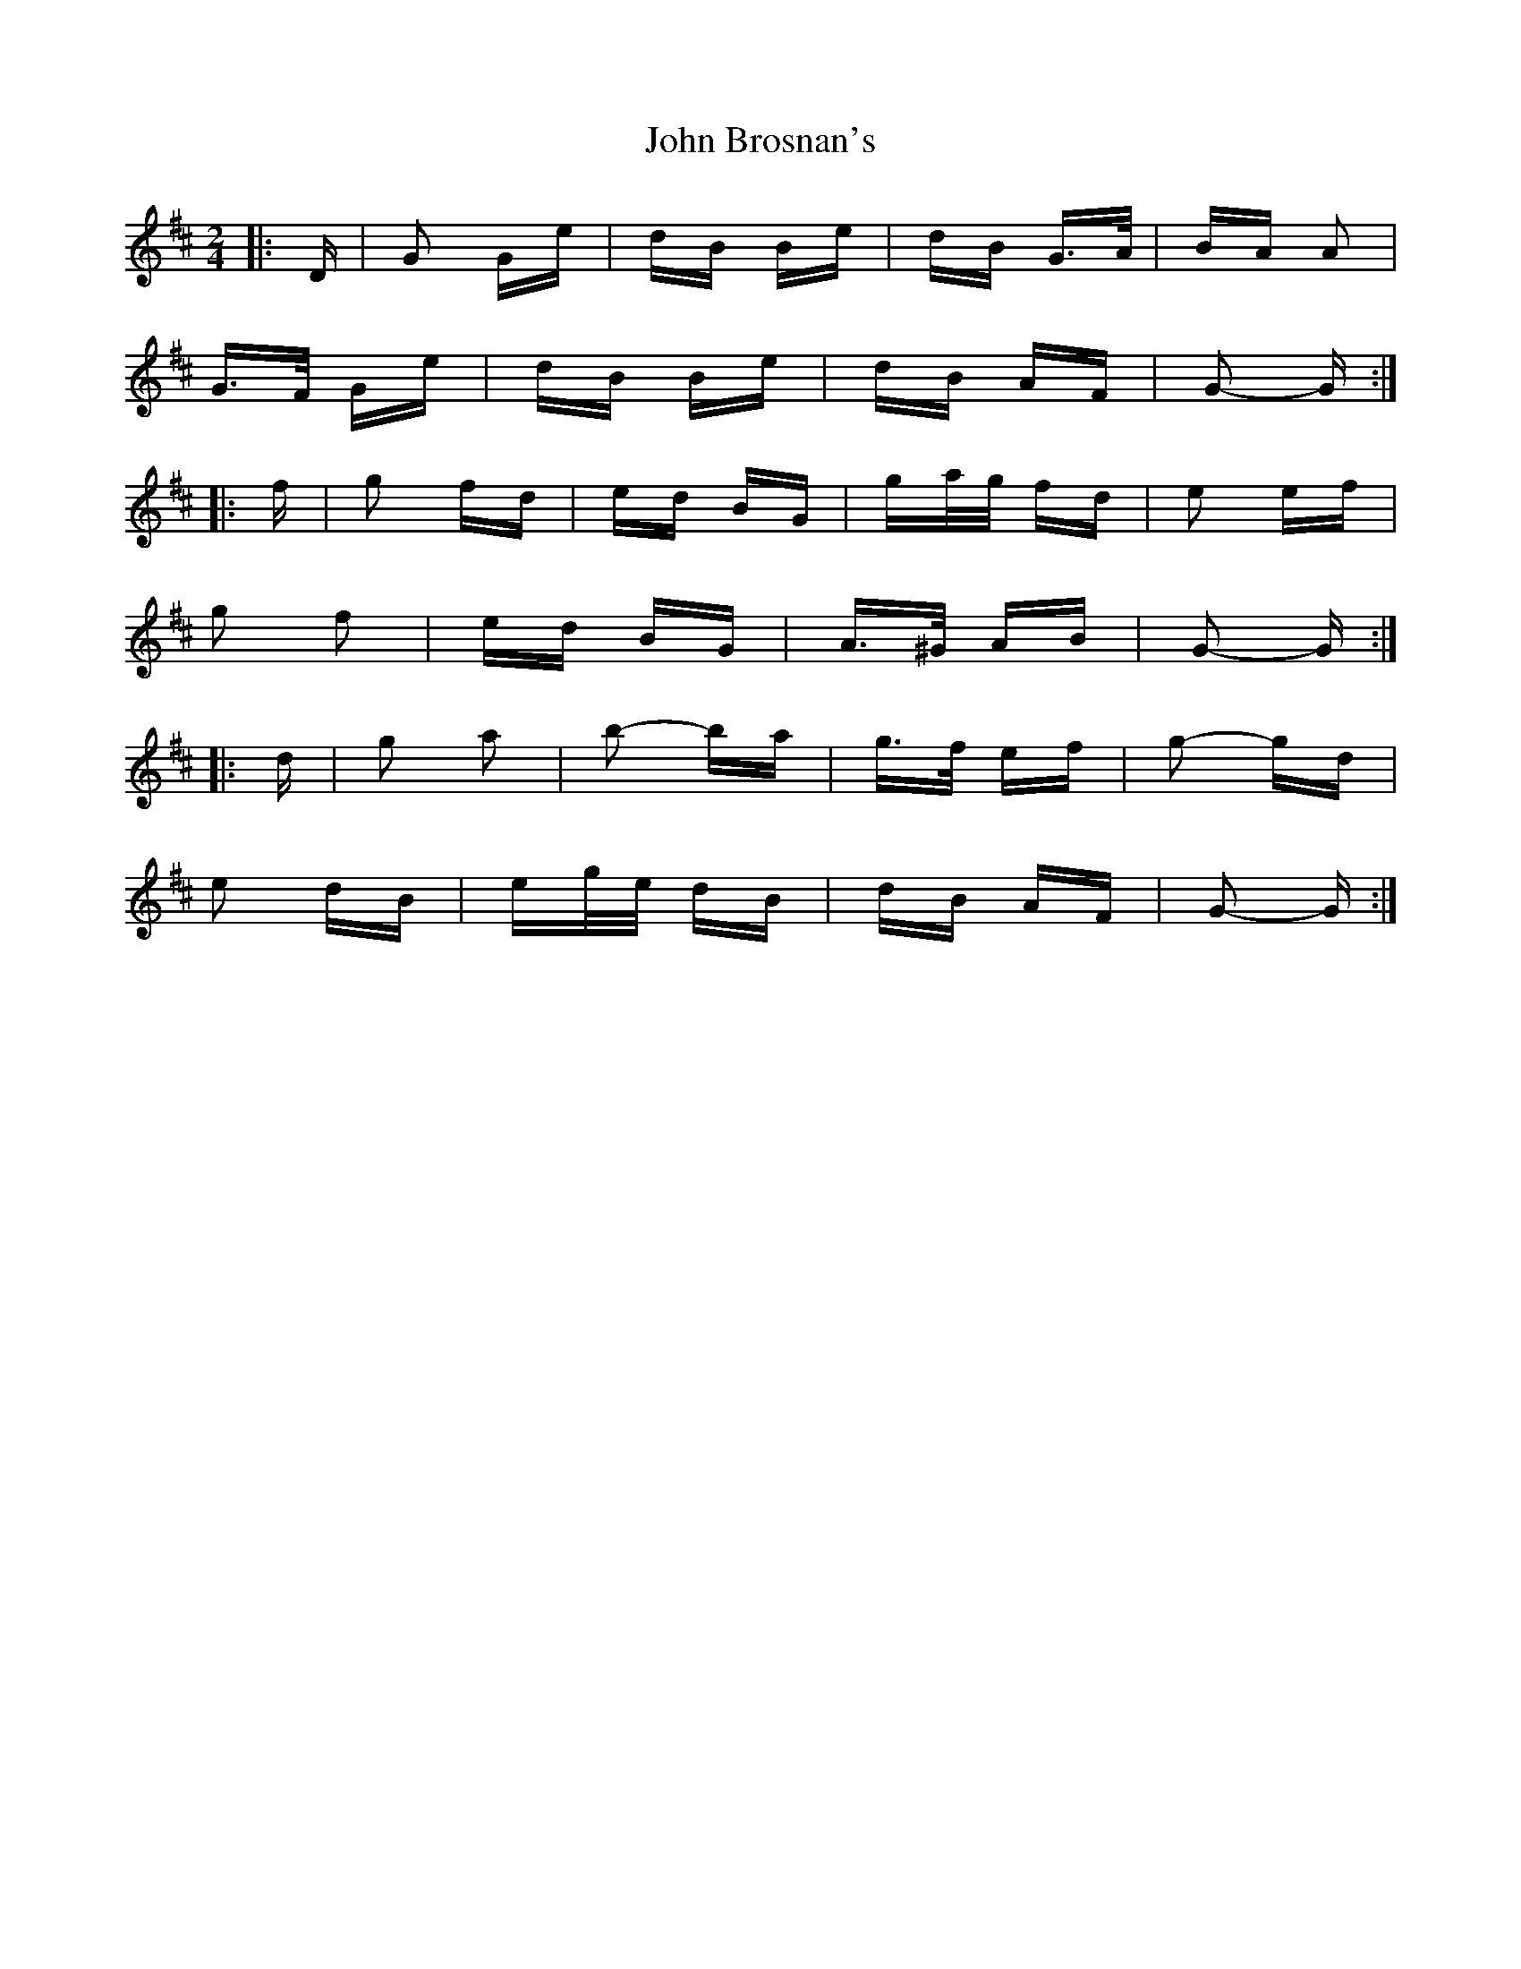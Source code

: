 X: 20325
T: John Brosnan's
R: polka
M: 2/4
K: Dmajor
|:D|G2 Ge|dB Be|dB G>A|BA A2|
G>F Ge|dB Be|dB AF|G2- G:|
|:f|g2 fd|ed BG|ga/g/ fd|e2 ef|
g2 f2|ed BG|A>^G AB|G2- G:|
|:d|g2 a2|b2- ba|g>f ef|g2- gd|
e2 dB|eg/e/ dB|dB AF|G2- G:|

